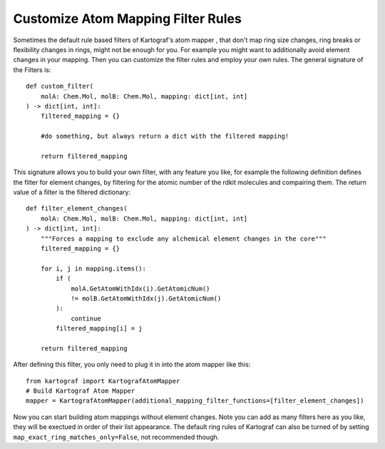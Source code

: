 
Customize Atom Mapping Filter Rules
-----------------------------------
.. _custom-filter-label:

Sometimes the default rule based filters of Kartograf's atom mapper
, that don't map ring size changes, ring breaks or flexibility changes in
rings, might not be enough for you. For example you might want to
additionally avoid element changes in your mapping. Then you can customize
the filter rules and employ your own rules. The general signature of the
Filters is::

    def custom_filter(
        molA: Chem.Mol, molB: Chem.Mol, mapping: dict[int, int]
    ) -> dict[int, int]:
        filtered_mapping = {}

        #do something, but always return a dict with the filtered mapping!

        return filtered_mapping

This signature allows you to build your own filter, with any feature you
like, for example the following definition defines the filter for element
changes, by filtering for the atomic number of the rdkit molecules and
compairing them. The return value of a filter is the filtered dictionary::

    def filter_element_changes(
        molA: Chem.Mol, molB: Chem.Mol, mapping: dict[int, int]
    ) -> dict[int, int]:
        """Forces a mapping to exclude any alchemical element changes in the core"""
        filtered_mapping = {}

        for i, j in mapping.items():
            if (
                molA.GetAtomWithIdx(i).GetAtomicNum()
                != molB.GetAtomWithIdx(j).GetAtomicNum()
            ):
                continue
            filtered_mapping[i] = j

        return filtered_mapping

After defining this filter, you only need to plug it in into the atom mapper
like this::

    from kartograf import KartografAtomMapper
    # Build Kartograf Atom Mapper
    mapper = KartografAtomMapper(additional_mapping_filter_functions=[filter_element_changes])

Now you can start building atom mappings without element changes. Note you
can add as many filters here as you like, they will be exectued in order of
their list appearance. The default ring rules of Kartograf can also be turned
of by setting ``map_exact_ring_matches_only=False``, not recommended though.

